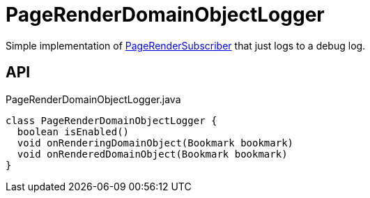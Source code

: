 = PageRenderDomainObjectLogger
:Notice: Licensed to the Apache Software Foundation (ASF) under one or more contributor license agreements. See the NOTICE file distributed with this work for additional information regarding copyright ownership. The ASF licenses this file to you under the Apache License, Version 2.0 (the "License"); you may not use this file except in compliance with the License. You may obtain a copy of the License at. http://www.apache.org/licenses/LICENSE-2.0 . Unless required by applicable law or agreed to in writing, software distributed under the License is distributed on an "AS IS" BASIS, WITHOUT WARRANTIES OR  CONDITIONS OF ANY KIND, either express or implied. See the License for the specific language governing permissions and limitations under the License.

Simple implementation of xref:refguide:applib:index/services/publishing/spi/PageRenderSubscriber.adoc[PageRenderSubscriber] that just logs to a debug log.

== API

[source,java]
.PageRenderDomainObjectLogger.java
----
class PageRenderDomainObjectLogger {
  boolean isEnabled()
  void onRenderingDomainObject(Bookmark bookmark)
  void onRenderedDomainObject(Bookmark bookmark)
}
----

